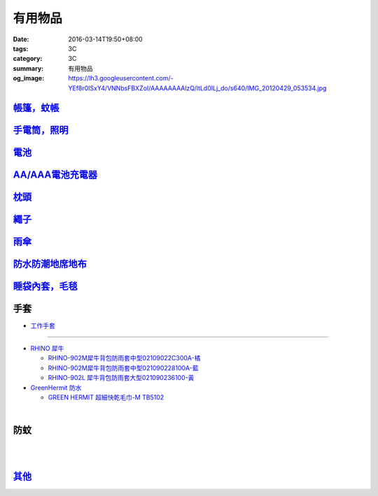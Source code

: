 有用物品
########

:date: 2016-03-14T19:50+08:00
:tags: 3C
:category: 3C
:summary: 有用物品
:og_image: https://lh3.googleusercontent.com/-YEf8r0ISxY4/VNNbsFBXZoI/AAAAAAAAlzQ/ltLd0ILj_do/s640/IMG_20120429_053534.jpg


`帳篷，蚊帳 <{filename}tent-useful-items-for-me-notes%zh.rst>`_
+++++++++++++++++++++++++++++++++++++++++++++++++++++++++++++++

`手電筒，照明 <{filename}lighting-useful-items-for-me-notes%zh.rst>`_
+++++++++++++++++++++++++++++++++++++++++++++++++++++++++++++++++++++

`電池 <{filename}battery-useful-items-for-me-notes%zh.rst>`_
++++++++++++++++++++++++++++++++++++++++++++++++++++++++++++

`AA/AAA電池充電器 <{filename}rechargeable-charger-aa-aaa-batteries-useful-items-for-me-notes%zh.rst>`_
++++++++++++++++++++++++++++++++++++++++++++++++++++++++++++++++++++++++++++++++++++++++++++++++++++++

`枕頭 <{filename}pillow-useful-items-for-me-notes%zh.rst>`_
+++++++++++++++++++++++++++++++++++++++++++++++++++++++++++

`繩子 <{filename}rope-useful-items-for-me-notes%zh.rst>`_
+++++++++++++++++++++++++++++++++++++++++++++++++++++++++

`雨傘 <{filename}umbrella-useful-items-for-me-notes%zh.rst>`_
+++++++++++++++++++++++++++++++++++++++++++++++++++++++++++++

`防水防潮地席地布 <{filename}moistureproof-mattress-useful-items-for-me-notes%zh.rst>`_
+++++++++++++++++++++++++++++++++++++++++++++++++++++++++++++++++++++++++++++++++++++++

`睡袋內套，毛毯 <{filename}sleeping-bag-useful-items-for-me-notes%zh.rst>`_
+++++++++++++++++++++++++++++++++++++++++++++++++++++++++++++++++++++++++++

手套
++++

* `工作手套 <https://www.google.com/search?q=%E5%B7%A5%E4%BD%9C%E6%89%8B%E5%A5%97>`_

----

* `RHINO 犀牛 <http://24h.pchome.com.tw/store/DEBQ92>`_

  - `RHINO-902M犀牛背包防雨套中型02109022C300A-橘 <http://24h.pchome.com.tw/prod/DEAR0O-A9005MY7M>`_

  - `RHINO-902M犀牛背包防雨套中型021090228100A-藍 <http://24h.pchome.com.tw/prod/DEAR0O-A9005E51J>`_

  - `RHINO-902L 犀牛背包防雨套大型021090236100-黃 <http://24h.pchome.com.tw/prod/DEAR0O-A9005E53O>`_

* `GreenHermit 防水 <http://24h.pchome.com.tw/store/DXAI3O>`_

  - `GREEN HERMIT 超細快乾毛巾-M TB5102 <http://24h.pchome.com.tw/prod/DEARG6-A90055XCA>`_

.. image:: https://s3-buy123.cdn.hinet.net/images/item/TYWP4FL.png
   :alt: 加大升級背包防雨遮雨套
   :target: https://www.buy123.com.tw/site/item/63577/%E5%8A%A0%E5%A4%A7%E5%8D%87%E7%B4%9A%E8%83%8C%E5%8C%85%E9%98%B2%E9%9B%A8%E9%81%AE%E9%9B%A8%E5%A5%97
   :align: center

|

.. image:: https://s.yimg.com/wb/images/CA509891CC82C45513A5E0D656E9640F02B8C3D1
   :alt: 露營防潮自動充氣床墊(軍綠)二個
   :target: https://tw.buy.yahoo.com/gdsale/%E9%9C%B2%E7%87%9F%E9%98%B2%E6%BD%AE%E8%87%AA%E5%8B%95%E5%85%85%E6%B0%A3%E5%BA%8A%E5%A2%8A-%E8%BB%8D%E7%B6%A0-%E4%BA%8C%E5%80%8B-5976370.html
   :align: center


防蚊
++++

.. image:: https://img.crazymike.tw/upload/product/43/192/49195_1_1457668182.jpg
   :alt: 【妙管家】懸掛/攜帶式蚊香器K-136
   :target: https://crazymike.tw/product/necessities-essentials/insecticide/item-49195
   :align: center

|

.. image:: https://s3-buy123.cdn.hinet.net/images/item/FCYT8H9.png
   :alt: 植物精油驅蚊貼
   :target: https://www.buy123.com.tw/site/item/37193/%E6%A4%8D%E7%89%A9%E7%B2%BE%E6%B2%B9%E9%A9%85%E8%9A%8A%E8%B2%BC
   :align: center

|

.. image:: https://s3-buy123.cdn.hinet.net/images/item/3JJJTGT.png
   :alt: 驅蚊認證強力磁扣門簾
   :target: https://www.buy123.com.tw/site/item/63299/%E9%A9%85%E8%9A%8A%E8%AA%8D%E8%AD%89%E5%BC%B7%E5%8A%9B%E7%A3%81%E6%89%A3%E9%96%80%E7%B0%BE
   :align: center

`其他 <{filename}misc-useful-items-for-me-notes%zh.rst>`_
+++++++++++++++++++++++++++++++++++++++++++++++++++++++++

.. http://mybid.ruten.com.tw/credit/point?siongui
